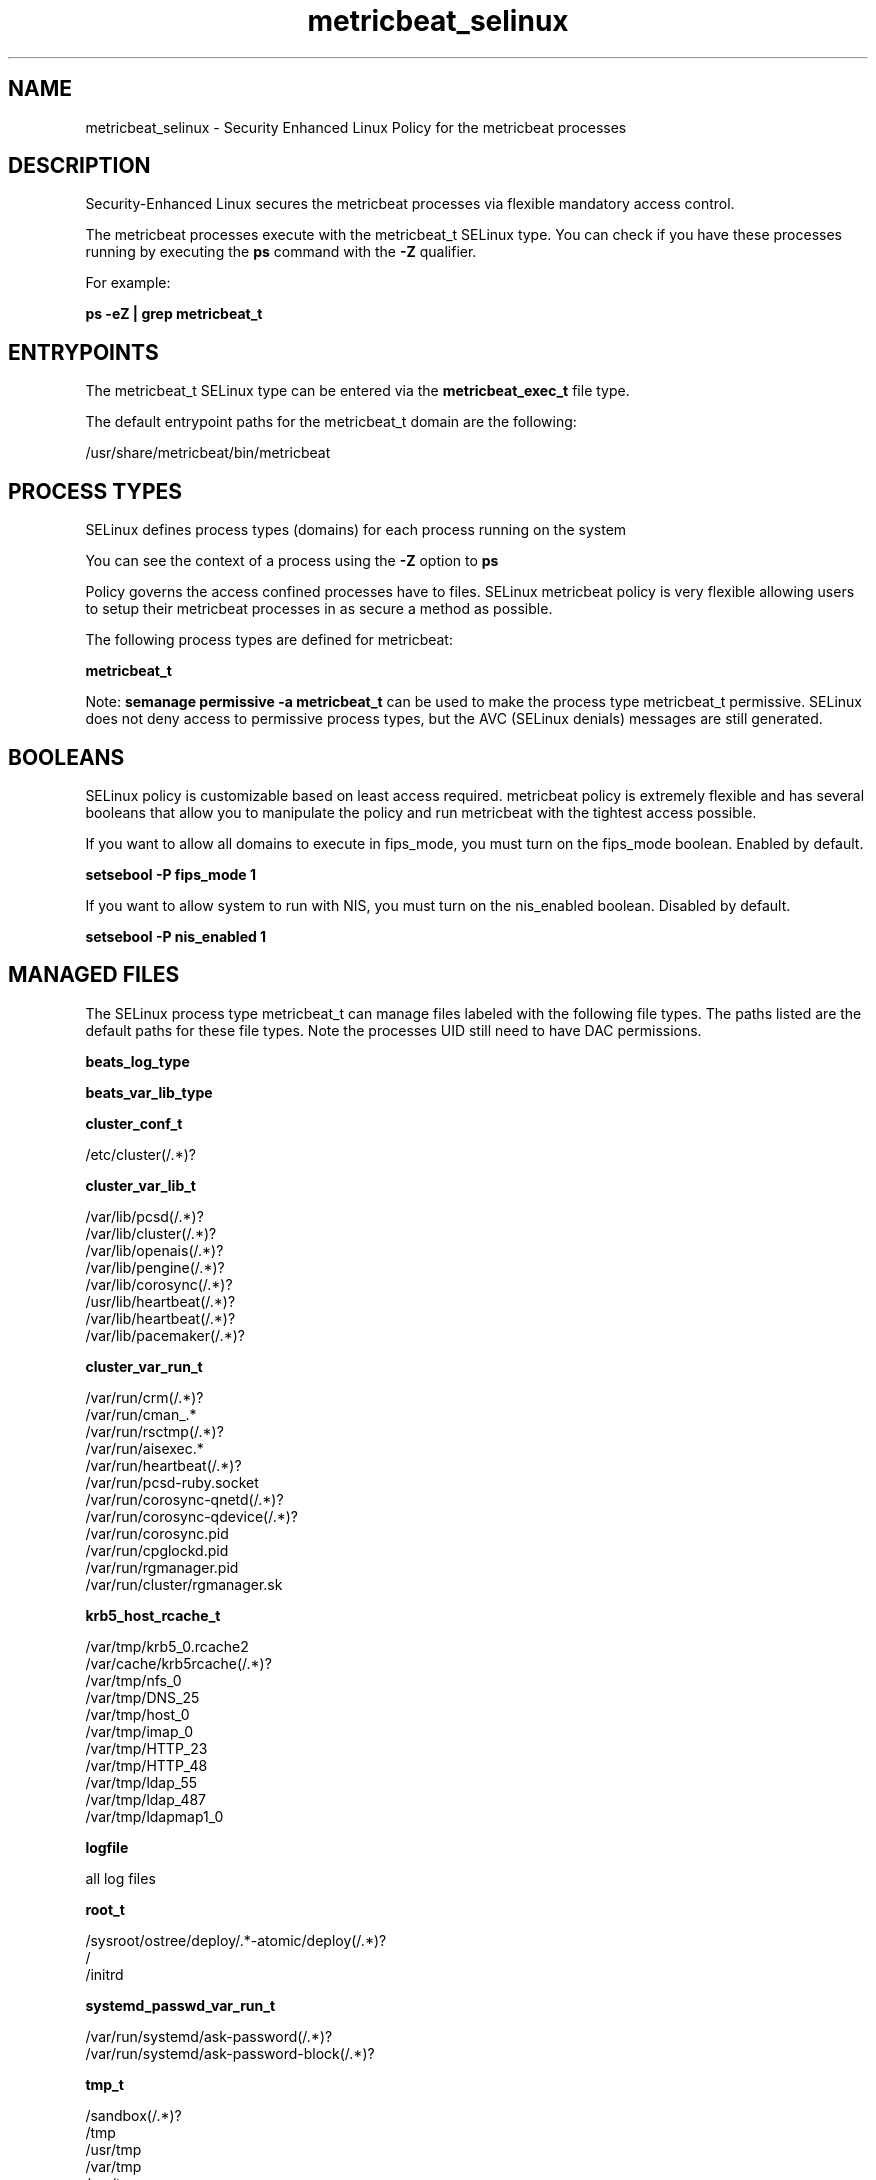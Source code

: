 .TH  "metricbeat_selinux"  "8"  "22-03-08" "metricbeat" "SELinux Policy metricbeat"
.SH "NAME"
metricbeat_selinux \- Security Enhanced Linux Policy for the metricbeat processes
.SH "DESCRIPTION"

Security-Enhanced Linux secures the metricbeat processes via flexible mandatory access control.

The metricbeat processes execute with the metricbeat_t SELinux type. You can check if you have these processes running by executing the \fBps\fP command with the \fB\-Z\fP qualifier.

For example:

.B ps -eZ | grep metricbeat_t


.SH "ENTRYPOINTS"

The metricbeat_t SELinux type can be entered via the \fBmetricbeat_exec_t\fP file type.

The default entrypoint paths for the metricbeat_t domain are the following:

/usr/share/metricbeat/bin/metricbeat
.SH PROCESS TYPES
SELinux defines process types (domains) for each process running on the system
.PP
You can see the context of a process using the \fB\-Z\fP option to \fBps\bP
.PP
Policy governs the access confined processes have to files.
SELinux metricbeat policy is very flexible allowing users to setup their metricbeat processes in as secure a method as possible.
.PP
The following process types are defined for metricbeat:

.EX
.B metricbeat_t
.EE
.PP
Note:
.B semanage permissive -a metricbeat_t
can be used to make the process type metricbeat_t permissive. SELinux does not deny access to permissive process types, but the AVC (SELinux denials) messages are still generated.

.SH BOOLEANS
SELinux policy is customizable based on least access required.  metricbeat policy is extremely flexible and has several booleans that allow you to manipulate the policy and run metricbeat with the tightest access possible.


.PP
If you want to allow all domains to execute in fips_mode, you must turn on the fips_mode boolean. Enabled by default.

.EX
.B setsebool -P fips_mode 1

.EE

.PP
If you want to allow system to run with NIS, you must turn on the nis_enabled boolean. Disabled by default.

.EX
.B setsebool -P nis_enabled 1

.EE

.SH "MANAGED FILES"

The SELinux process type metricbeat_t can manage files labeled with the following file types.  The paths listed are the default paths for these file types.  Note the processes UID still need to have DAC permissions.

.br
.B beats_log_type


.br
.B beats_var_lib_type


.br
.B cluster_conf_t

	/etc/cluster(/.*)?
.br

.br
.B cluster_var_lib_t

	/var/lib/pcsd(/.*)?
.br
	/var/lib/cluster(/.*)?
.br
	/var/lib/openais(/.*)?
.br
	/var/lib/pengine(/.*)?
.br
	/var/lib/corosync(/.*)?
.br
	/usr/lib/heartbeat(/.*)?
.br
	/var/lib/heartbeat(/.*)?
.br
	/var/lib/pacemaker(/.*)?
.br

.br
.B cluster_var_run_t

	/var/run/crm(/.*)?
.br
	/var/run/cman_.*
.br
	/var/run/rsctmp(/.*)?
.br
	/var/run/aisexec.*
.br
	/var/run/heartbeat(/.*)?
.br
	/var/run/pcsd-ruby.socket
.br
	/var/run/corosync-qnetd(/.*)?
.br
	/var/run/corosync-qdevice(/.*)?
.br
	/var/run/corosync\.pid
.br
	/var/run/cpglockd\.pid
.br
	/var/run/rgmanager\.pid
.br
	/var/run/cluster/rgmanager\.sk
.br

.br
.B krb5_host_rcache_t

	/var/tmp/krb5_0.rcache2
.br
	/var/cache/krb5rcache(/.*)?
.br
	/var/tmp/nfs_0
.br
	/var/tmp/DNS_25
.br
	/var/tmp/host_0
.br
	/var/tmp/imap_0
.br
	/var/tmp/HTTP_23
.br
	/var/tmp/HTTP_48
.br
	/var/tmp/ldap_55
.br
	/var/tmp/ldap_487
.br
	/var/tmp/ldapmap1_0
.br

.br
.B logfile

	all log files
.br

.br
.B root_t

	/sysroot/ostree/deploy/.*-atomic/deploy(/.*)?
.br
	/
.br
	/initrd
.br

.br
.B systemd_passwd_var_run_t

	/var/run/systemd/ask-password(/.*)?
.br
	/var/run/systemd/ask-password-block(/.*)?
.br

.br
.B tmp_t

	/sandbox(/.*)?
.br
	/tmp
.br
	/usr/tmp
.br
	/var/tmp
.br
	/var/tmp
.br
	/tmp-inst
.br
	/var/tmp-inst
.br
	/var/tmp/tmp-inst
.br
	/var/tmp/vi\.recover
.br

.SH FILE CONTEXTS
SELinux requires files to have an extended attribute to define the file type.
.PP
You can see the context of a file using the \fB\-Z\fP option to \fBls\bP
.PP
Policy governs the access confined processes have to these files.
SELinux metricbeat policy is very flexible allowing users to setup their metricbeat processes in as secure a method as possible.
.PP

.PP
.B STANDARD FILE CONTEXT

SELinux defines the file context types for the metricbeat, if you wanted to
store files with these types in a diffent paths, you need to execute the semanage command to specify alternate labeling and then use restorecon to put the labels on disk.

.B semanage fcontext -a -t metricbeat_unit_file_t '/srv/mymetricbeat_content(/.*)?'
.br
.B restorecon -R -v /srv/mymetricbeat_content

Note: SELinux often uses regular expressions to specify labels that match multiple files.

.I The following file types are defined for metricbeat:


.EX
.PP
.B metricbeat_exec_t
.EE

- Set files with the metricbeat_exec_t type, if you want to transition an executable to the metricbeat_t domain.


.EX
.PP
.B metricbeat_initrc_exec_t
.EE

- Set files with the metricbeat_initrc_exec_t type, if you want to transition an executable to the metricbeat_initrc_t domain.


.EX
.PP
.B metricbeat_log_t
.EE

- Set files with the metricbeat_log_t type, if you want to treat the data as metricbeat log data, usually stored under the /var/log directory.


.EX
.PP
.B metricbeat_unit_file_t
.EE

- Set files with the metricbeat_unit_file_t type, if you want to treat the files as metricbeat unit content.


.EX
.PP
.B metricbeat_var_lib_t
.EE

- Set files with the metricbeat_var_lib_t type, if you want to store the metricbeat files under the /var/lib directory.


.PP
Note: File context can be temporarily modified with the chcon command.  If you want to permanently change the file context you need to use the
.B semanage fcontext
command.  This will modify the SELinux labeling database.  You will need to use
.B restorecon
to apply the labels.

.SH "COMMANDS"
.B semanage fcontext
can also be used to manipulate default file context mappings.
.PP
.B semanage permissive
can also be used to manipulate whether or not a process type is permissive.
.PP
.B semanage module
can also be used to enable/disable/install/remove policy modules.

.B semanage boolean
can also be used to manipulate the booleans

.PP
.B system-config-selinux
is a GUI tool available to customize SELinux policy settings.

.SH AUTHOR
This manual page was auto-generated using
.B "sepolicy manpage".

.SH "SEE ALSO"
selinux(8), metricbeat(8), semanage(8), restorecon(8), chcon(1), sepolicy(8), setsebool(8)